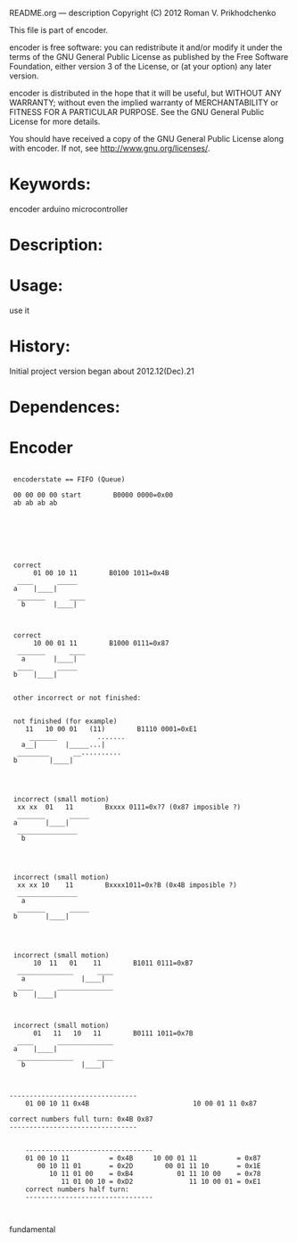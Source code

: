         README.org --- description
        Copyright (C) 2012 Roman V. Prikhodchenko

        This file is part of encoder.

        encoder is free software: you can redistribute it and/or modify
        it under the terms of the GNU General Public License as published by
        the Free Software Foundation, either version 3 of the License, or
        (at your option) any later version.

        encoder is distributed in the hope that it will be useful,
        but WITHOUT ANY WARRANTY; without even the implied warranty of
        MERCHANTABILITY or FITNESS FOR A PARTICULAR PURPOSE.  See the
        GNU General Public License for more details.

        You should have received a copy of the GNU General Public License
        along with encoder.  If not, see <http://www.gnu.org/licenses/>.


* Keywords:
encoder arduino microcontroller



* Description:
  

* Usage:
use it


  
* History:
Initial project version began about 2012.12(Dec).21


* Dependences:

* Encoder

#+BEGIN_SRC fundamental

	   encoderstate == FIFO (Queue)

	   00 00 00 00 start        B0000 0000=0x00
	   ab ab ab ab







	   correct
	        01 00 10 11        B0100 1011=0x4B
	    ____      _____
	   a    |____|     
	    _______      ____
         b       |____|



	   correct
	        10 00 01 11        B1000 0111=0x87
	    _______      ____
         a       |____|
	    ____      _____
	   b    |____|     


	   other incorrect or not finished:


	   not finished (for example)
	      11   10 00 01   (11)        B1110 0001=0xE1
	       _______          .......
         a__|       |_____...|
	    ________      __..........
	   b        |____|




	   incorrect (small motion)
	    xx xx  01   11        Bxxxx 0111=0x?7 (0x87 imposible ?)
	    _______      _____
	   a       |____|     
	    _______________
         b
	   



	   incorrect (small motion)
	    xx xx 10    11        Bxxxx1011=0x?B (0x4B imposible ?)
	    _______________
         a
	    _______      _____
	   b       |____|     
	   



	   incorrect (small motion)
	        10  11   01    11        B1011 0111=0xB7
	    ______________      ____
         a              |____|
	    ____      ______________
	   b    |____|     



	   incorrect (small motion)
	        01   11   10   11        B0111 1011=0x7B
	    ____      ______________
	   a    |____|     
	    ______________      ____
         b              |____|



	  --------------------------------
          01 00 10 11 0x4B                          10 00 01 11 0x87
          
	  correct numbers full turn: 0x4B 0x87
	  --------------------------------


          --------------------------------
          01 00 10 11          = 0x4B     10 00 01 11          = 0x87
             00 10 11 01       = 0x2D        00 01 11 10       = 0x1E
                10 11 01 00    = 0xB4           01 11 10 00    = 0x78
                   11 01 00 10 = 0xD2              11 10 00 01 = 0xE1             
          correct numbers half turn:
          --------------------------------


#+END_SRC fundamental
